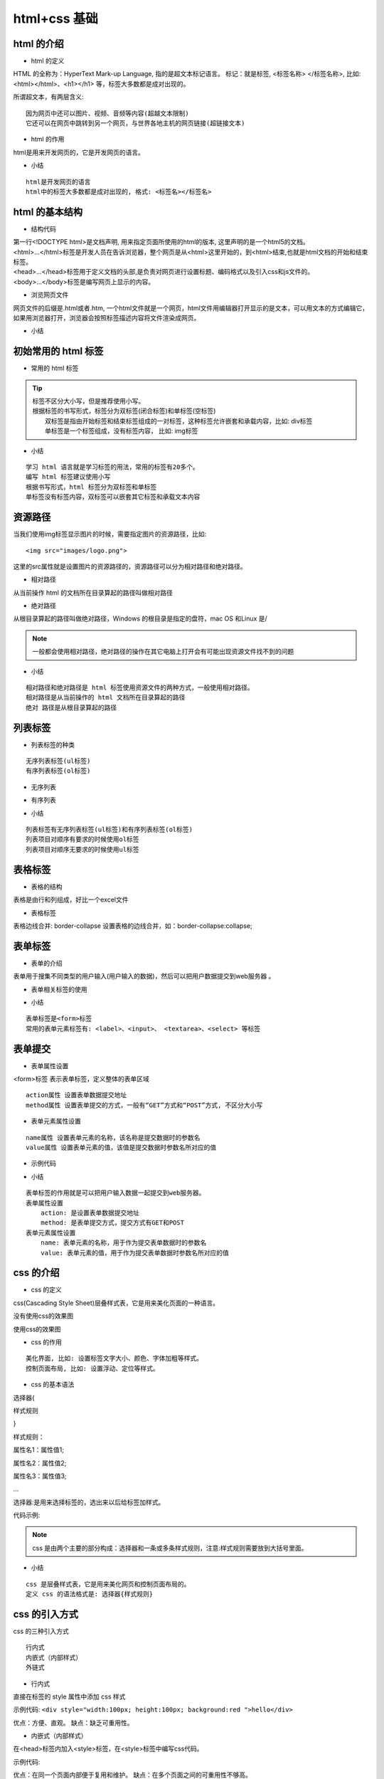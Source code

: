 html+css 基础
##################################################################################

html 的介绍
**********************************************************************************

* html 的定义

HTML 的全称为：HyperText Mark-up Language, 指的是超文本标记语言。 标记：就是标签, <标签名称> </标签名称>, 比如: <html></html>、<h1></h1> 等，标签大多数都是成对出现的。

所谓超文本，有两层含义:

::

	因为网页中还可以图片、视频、音频等内容(超越文本限制)
	它还可以在网页中跳转到另一个网页，与世界各地主机的网页链接(超链接文本)

* html 的作用

html是用来开发网页的，它是开发网页的语言。

* 小结

::

	html是开发网页的语言
	html中的标签大多数都是成对出现的, 格式: <标签名></标签名>

html 的基本结构
**********************************************************************************

* 结构代码

.. code-block:: html
    :linenos:

	<!DOCTYPE html>
	<html>
	    <head>            
	        <meta charset="UTF-8">
	        <title>网页标题</title>
	    </head>
	    <body>
	          网页显示内容
	    </body>
	</html>

| 第一行<!DOCTYPE html>是文档声明, 用来指定页面所使用的html的版本, 这里声明的是一个html5的文档。
| <html>...</html>标签是开发人员在告诉浏览器，整个网页是从<html>这里开始的，到<html>结束,也就是html文档的开始和结束标签。
| <head>...</head>标签用于定义文档的头部,是负责对网页进行设置标题、编码格式以及引入css和js文件的。
| <body>...</body>标签是编写网页上显示的内容。

* 浏览网页文件

网页文件的后缀是.html或者.htm, 一个html文件就是一个网页，html文件用编辑器打开显示的是文本，可以用文本的方式编辑它，如果用浏览器打开，浏览器会按照标签描述内容将文件渲染成网页。

* 小结

|image0|

初始常用的 html 标签
**********************************************************************************

* 常用的 html 标签

.. code-block:: html
    :linenos:

	<!-- 1、成对出现的标签：-->

	<h1>h1标题</h1>
	<div>这是一个div标签</div>
	<p>这个一个段落标签</p>


	<!-- 2、单个出现的标签： -->
	<br>
	<img src="images/pic.jpg" alt="图片">
	<hr>

	<!-- 3、带属性的标签，如src、alt 和 href等都是属性 -->
	<img src="images/pic.jpg" alt="图片">
	<a href="http://www.baidu.com">百度网</a>

	<!-- 4、标签的嵌套 -->
	<div>
	    <img src="images/pic.jpg" alt="图片">
	    <a href="http://www.baidu.com">百度网</a>
	</div>

.. tip::


	| 标签不区分大小写，但是推荐使用小写。
	| 根据标签的书写形式，标签分为双标签(闭合标签)和单标签(空标签)
	| 	双标签是指由开始标签和结束标签组成的一对标签，这种标签允许嵌套和承载内容，比如: div标签
	| 	单标签是一个标签组成，没有标签内容， 比如: img标签

* 小结

::

	学习 html 语言就是学习标签的用法，常用的标签有20多个。
	编写 html 标签建议使用小写
	根据书写形式，html 标签分为双标签和单标签
	单标签没有标签内容，双标签可以嵌套其它标签和承载文本内容

资源路径
**********************************************************************************

当我们使用img标签显示图片的时候，需要指定图片的资源路径，比如:

::

	<img src="images/logo.png">

这里的src属性就是设置图片的资源路径的，资源路径可以分为相对路径和绝对路径。

* 相对路径

从当前操作 html 的文档所在目录算起的路径叫做相对路径

.. code-block:: html
    :linenos:

	<!-- 相对路径方式1 -->
	<img src="./images/logo.png">
	<!-- 相对路径方式2 -->
	<img src="images/logo.png">

* 绝对路径

从根目录算起的路径叫做绝对路径，Windows 的根目录是指定的盘符，mac OS 和Linux 是/

.. code-block:: html
    :linenos:

	<!-- 绝对路径 -->
	<img src="/Users/apple/Desktop/demo/hello/images/logo.png">
	<img src="C:\demo\images\001.jpg">

.. note::

	一般都会使用相对路径，绝对路径的操作在其它电脑上打开会有可能出现资源文件找不到的问题

* 小结

::

	相对路径和绝对路径是 html 标签使用资源文件的两种方式，一般使用相对路径。
	相对路径是从当前操作的 html 文档所在目录算起的路径
	绝对 路径是从根目录算起的路径

列表标签
**********************************************************************************

* 列表标签的种类

::

	无序列表标签(ul标签)
	有序列表标签(ol标签)

* 无序列表

.. code-block:: html
    :linenos:

	<!-- ul标签定义无序列表 -->
	<ul>
	    <!-- li标签定义列表项目 -->
	    <li>列表标题一</li>
	    <li>列表标题二</li>
	    <li>列表标题三</li>
	</ul>

* 有序列表

.. code-block:: html
    :linenos:

	<!-- ol标签定义有序列表 -->
	<ol>
	    <!-- li标签定义列表项目 -->
	    <li><a href="#">列表标题一</a></li>
	    <li><a href="#">列表标题二</a></li>
	    <li><a href="#">列表标题三</a></li>
	</ol>

* 小结

::

	列表标签有无序列表标签(ul标签)和有序列表标签(ol标签)
	列表项目对顺序有要求的时候使用ol标签
	列表项目对顺序无要求的时候使用ul标签

表格标签
**********************************************************************************

* 表格的结构

表格是由行和列组成，好比一个excel文件

* 表格标签

.. code-block:: html
	:linenos:

	<table>标签：表示一个表格

	    <tr>标签：表示表格中的一行
	        <td>标签：表示表格中的列
	        <th>标签：表示表格中的表头

	示例代码:
	<table>
	    <tr>
	        <th>姓名</th>
	        <th>年龄</th>
	    </tr>
	    <tr>
	        <td>张三</td>
	        <td>18</td> 
	    </tr>
	</table>

表格边线合并: border-collapse 设置表格的边线合并，如：border-collapse:collapse;

表单标签
**********************************************************************************

* 表单的介绍

表单用于搜集不同类型的用户输入(用户输入的数据)，然后可以把用户数据提交到web服务器 。

* 表单相关标签的使用

.. code-block:: html
	:linenos:

	<form>标签 表示表单标签，定义整体的表单区域

	<label>标签 表示表单元素的文字标注标签，定义文字标注

	<input>标签 表示表单元素的用户输入标签，定义不同类型的用户输入数据方式
	    type属性
	        type="text" 定义单行文本输入框
	        type="password" 定义密码输入框
	        type="radio" 定义单选框
	        type="checkbox" 定义复选框
	        type="file" 定义上传文件
	        type="submit" 定义提交按钮
	        type="reset" 定义重置按钮
	        type="button" 定义一个普通按钮

	<textarea>标签 表示表单元素的多行文本输入框标签 定义多行文本输入框

	<select>标签 表示表单元素的下拉列表标签 定义下拉列表
	    <option>标签 与<select>标签配合，定义下拉列表中的选项

	示例代码:

	<form>
	    <p>
	        <label>姓名：</label><input type="text">
	    </p>
	    <p>
	        <label>密码：</label><input type="password">
	    </p>
	    <p>
	        <label>性别：</label>
	        <input type="radio"> 男
	        <input type="radio"> 女
	    </p>
	    <p>
	        <label>爱好：</label>
	        <input type="checkbox"> 唱歌
	        <input type="checkbox"> 跑步
	        <input type="checkbox"> 游泳
	    </p>
	    <p>
	        <label>照片：</label>
	        <input type="file">
	    </p>
	    <p>
	        <label>个人描述：</label>
	        <textarea></textarea>
	    </p>
	    <p>
	        <label>籍贯：</label>
	        <select>
	            <option>北京</option>
	            <option>上海</option>
	            <option>广州</option>
	            <option>深圳</option>
	        </select>
	    </p>
	    <p>
	        <input type="submit" value="提交">
	        <input type="reset" value="重置">
	    </p>
	</form>

* 小结

::

	表单标签是<form>标签
	常用的表单元素标签有: <label>、<input>、 <textarea>、<select> 等标签

表单提交
**********************************************************************************

* 表单属性设置

<form>标签 表示表单标签，定义整体的表单区域

::

	action属性 设置表单数据提交地址
	method属性 设置表单提交的方式，一般有“GET”方式和“POST”方式, 不区分大小写

* 表单元素属性设置

::

	name属性 设置表单元素的名称，该名称是提交数据时的参数名
	value属性 设置表单元素的值，该值是提交数据时参数名所对应的值

* 示例代码

.. code-block:: html
	:linenos:

	<form action="https://www.baidu.com" method="GET">
	    <p>
	        <label>姓名：</label><input type="text" name="username" value="11" />
	    </p>
	    <p>
	        <label>密码：</label><input type="password" name="password" />
	    </p>
	    <p>
	        <label>性别：</label>
	        <input type="radio" name="gender" value="0" /> 男
	        <input type="radio" name="gender" value="1" /> 女
	    </p>
	    <p>
	        <label>爱好：</label>
	        <input type="checkbox" name="like" value="sing" /> 唱歌
	        <input type="checkbox" name="like" value="run" /> 跑步
	        <input type="checkbox" name="like" value="swiming" /> 游泳
	    </p>
	    <p>
	        <label>照片：</label>
	        <input type="file" name="person_pic">
	    </p>
	    <p>
	        <label>个人描述：</label>
	        <textarea name="about"></textarea>
	    </p>
	    <p>
	        <label>籍贯：</label>
	        <select name="site">
	            <option value="0">北京</option>
	            <option value="1">上海</option>
	            <option value="2">广州</option>
	            <option value="3">深圳</option>
	        </select>
	    </p>
	    <p>
	        <input type="submit" name="" value="提交">
	        <input type="reset" name="" value="重置">
	    </p>
	</form>

* 小结

::

	表单标签的作用就是可以把用户输入数据一起提交到web服务器。
	表单属性设置
	    action: 是设置表单数据提交地址
	    method: 是表单提交方式，提交方式有GET和POST
	表单元素属性设置
	    name: 表单元素的名称，用于作为提交表单数据时的参数名
	    value: 表单元素的值，用于作为提交表单数据时参数名所对应的值

css 的介绍
**********************************************************************************

* css 的定义

css(Cascading Style Sheet)层叠样式表，它是用来美化页面的一种语言。

没有使用css的效果图

|image1|

使用css的效果图

|image2|

* css 的作用

::

	美化界面, 比如: 设置标签文字大小、颜色、字体加粗等样式。
	控制页面布局, 比如: 设置浮动、定位等样式。

* css 的基本语法

选择器{

样式规则

}

样式规则：

属性名1：属性值1;

属性名2：属性值2;

属性名3：属性值3;

...

选择器:是用来选择标签的，选出来以后给标签加样式。

代码示例:

.. code-block:: html
	:linenos:

	div{ 
	    width:100px; 
	    height:100px; 
	    background:gold; 
	}

.. note::

	css 是由两个主要的部分构成：选择器和一条或多条样式规则，注意:样式规则需要放到大括号里面。

* 小结

::

	css 是层叠样式表，它是用来美化网页和控制页面布局的。
	定义 css 的语法格式是: 选择器{样式规则}

css 的引入方式
**********************************************************************************

css 的三种引入方式

::

	行内式
	内嵌式（内部样式）
	外链式

* 行内式

直接在标签的 style 属性中添加 css 样式

示例代码: ``<div style="width:100px; height:100px; background:red ">hello</div>``

优点：方便、直观。 缺点：缺乏可重用性。

* 内嵌式（内部样式）

在<head>标签内加入<style>标签，在<style>标签中编写css代码。

示例代码:

.. code-block:: html
	:linenos:

	<head>
	   <style type="text/css">
	      h3{
	         color:red;
	      }
	   </style>
	</head>

.. note

优点：在同一个页面内部便于复用和维护。 缺点：在多个页面之间的可重用性不够高。

* 外链式

将css代码写在一个单独的.css文件中，在<head>标签中使用<link>标签直接引入该文件到页面中。

示例代码:

.. code-block:: html
	:linenos:

	<link rel="stylesheet" type="text/css" href="css/main.css">

.. note::

	优点：使得css样式与html页面分离，便于整个页面系统的规划和维护，可重用性高。 缺点：css代码由于分离到单独的css文件，容易出现css代码过于集中，若维护不当则极容易造成混乱。

* css引入方式选择

::

	行内式几乎不用
	内嵌式在学习css样式的阶段使用
	外链式在公司开发的阶段使用，可以对 css 样式和 html 页面分别进行开发。

* 小结

::

	css 的引入有三种方式, 分别是行内式、内嵌式、外链式。
	外链式是在公司开发的时候会使用，最能体现 div+css 的标签内容与显示样式分离的思想， 也最易改版维护，代码看起来也是最美观的一种。

css 选择器
**********************************************************************************

* css 选择器的定义

css 选择器是用来选择标签的，选出来以后给标签加样式。

* css 选择器的种类

::

	标签选择器
	类选择器
	层级选择器(后代选择器)
	id选择器
	组选择器
	伪类选择器

* 标签选择器

根据标签来选择标签，以标签开头，此种选择器影响范围大，一般用来做一些通用设置。

.. code-block:: html
	:linenos:

	<style type="text/css">
	    p{
	        color: red;
	    }
	</style>

	<div>hello</div>
	<p>hello</p>

* 类选择器

根据类名来选择标签，以 . 开头, 一个类选择器可应用于多个标签上，一个标签上也可以使用多个类选择器，多个类选择器需要使用空格分割，应用灵活，可复用，是css中应用最多的一种选择器。 

.. code-block:: html
	:linenos:

	<style type="text/css">
	    .blue{color:blue}
	    .big{font-size:20px}
	    .box{width:100px;height:100px;background:gold} 
	</style>

	<div class="blue">这是一个div</div>
	<h3 class="blue big box">这是一个标题</h3>
	<p class="blue box">这是一个段落</p>

* 层级选择器(后代选择器)

根据层级关系选择后代标签，以选择器1 选择器2开头，主要应用在标签嵌套的结构中，减少命名。

.. code-block:: html
	:linenos:

	<style type="text/css">
	    div p{
	        color: red;
	    }
	    .con{width:300px;height:80px;background:green}
	    .con span{color:red}
	    .con .pink{color:pink}
	    .con .gold{color:gold}    
	</style>

	<div>
	    <p>hello</p>
	</div>

	<div class="con">
	    <span>哈哈</span>
	    <a href="#" class="pink">百度</a>
	    <a href="#" class="gold">谷歌</a>
	</div>
	<span>你好</span>
	<a href="#" class="pink">新浪</a>

注意点: 这个层级关系不一定是父子关系，也有可能是祖孙关系，只要有后代关系都适用于这个层级选择器

* id选择器

根据id选择标签，以#开头, 元素的id名称不能重复，所以id选择器只能对应于页面上一个元素，不能复用，id名一般给程序使用，所以不推荐使用id作为选择器。

.. code-block:: html
	:linenos:

	<style type="text/css">
	    #box{color:red} 
	</style>

	<p id="box">这是一个段落标签</p>   <!-- 对应以上一条样式，其它元素不允许应用此样式 -->
	<p>这是第二个段落标签</p> <!-- 无法应用以上样式，每个标签只能有唯一的id名 -->
	<p>这是第三个段落标签</p> <!-- 无法应用以上样式，每个标签只能有唯一的id名  -->

注意点: 虽然给其它标签设置id=“box”也可以设置样式，但是不推荐这样做，因为id是唯一的，以后js通过id只能获取一个唯一的标签对象。

* 组选择器

根据组合的选择器选择不同的标签，以 , 分割开, 如果有公共的样式设置，可以使用组选择器。

.. code-block:: html
	:linenos:

	<style type="text/css">
	    .box1,.box2,.box3{width:100px;height:100px}
	    .box1{background:red}
	    .box2{background:pink}
	    .box2{background:gold}
	</style>

	<div class="box1">这是第一个div</div>
	<div class="box2">这是第二个div</div>
	<div class="box3">这是第三个div</div>

* 伪类选择器

用于向选择器添加特殊的效果, 以 : 分割开, 当用户和网站交互的时候改变显示效果可以使用伪类选择器

.. code-block:: html
	:linenos:

	<style type="text/css">
	    .box1{width:100px;height:100px;background:gold;}
	    .box1:hover{width:300px;}
	</style>

	<div class="box1">这是第一个div</div>

* 小结

::

	css 选择器就是用来选择标签设置样式的
	常用的 css 选择器有六种，分别是:
	    标签选择器
	    类选择器
	    层级选择器(后代选择器)
	    id选择器
	    组选择器
	    伪类选择器

css 属性
**********************************************************************************

* 布局常用样式属性

::

	width 设置元素(标签)的宽度，如：width:100px;
	height 设置元素(标签)的高度，如：height:200px;
	background 设置元素背景色或者背景图片，如：background:gold; 设置元素的背景色, background: url(images/logo.png); 设置元素的背景图片。
	border 设置元素四周的边框，如：border:1px solid black; 设置元素四周边框是1像素宽的黑色实线
	以上也可以拆分成四个边的写法，分别设置四个边的：
	border-top 设置顶边边框，如：border-top:10px solid red;
	border-left 设置左边边框，如：border-left:10px solid blue;
	border-right 设置右边边框，如：border-right:10px solid green;
	border-bottom 设置底边边框，如：border-bottom:10px solid pink;
	padding 设置元素包含的内容和元素边框的距离，也叫内边距，如padding:20px;padding是同时设置4个边的，也可以像border一样拆分成分别设置四个边:padding-top、padding-left、padding-right、padding-bottom。
	margin 设置元素和外界的距离，也叫外边距，如margin:20px;margin是同时设置4个边的，也可以像border一样拆分成分别设置四个边:margin-top、margin-left、margin-right、margin-bottom。
	float 设置元素浮动，浮动可以让块元素排列在一行，浮动分为左浮动：float:left; 右浮动：float:right;

* 文本常用样式属性

::

	color 设置文字的颜色，如： color:red;
	font-size 设置文字的大小，如：font-size:12px;
	font-family 设置文字的字体，如：font-family:'微软雅黑';为了避免中文字不兼容，一般写成：font-family:'Microsoft Yahei';
	font-weight 设置文字是否加粗，如：font-weight:bold; 设置加粗 font-weight:normal 设置不加粗
	line-height 设置文字的行高，如：line-height:24px; 表示文字高度加上文字上下的间距是24px，也就是每一行占有的高度是24px
	text-decoration 设置文字的下划线，如：text-decoration:none; 将文字下划线去掉
	text-align 设置文字水平对齐方式，如text-align:center 设置文字水平居中
	text-indent 设置文字首行缩进，如：text-indent:24px; 设置文字首行缩进24px

* 布局常用样式属性示例代码

.. code-block:: html
	:linenos:

	<style>
	    .box1{
	        width: 200px; 
	        height: 200px; 
	        background:yellow; 
	        border: 1px solid black;
	    }

	    .box2{
	        /* 这里是注释内容 */
	        /* 设置宽度 */
	        width: 100px;
	        /* 设置高度 */
	        height: 100px;
	        /* 设置背景色 */
	        background: red;
	        /* 设置四边边框 */
	        /* border: 10px solid black; */
	        border-top: 10px solid black;
	        border-left: 10px solid black;
	        border-right: 10px solid black;
	        border-bottom: 10px solid black;
	        /* 设置内边距， 内容到边框的距离，如果设置四边是上右下左 */
	        /* padding: 10px;   */
	        padding-left: 10px;
	        padding-top: 10px;
	        /* 设置外边距，设置元素边框到外界元素边框的距离 */
	        margin: 10px;
	        /* margin-top: 10px;
	        margin-left: 10px; */
	        float: left;
	    }

	    .box3{
	        width: 48px; 
	        height: 48px; 
	        background:pink; 
	        border: 1px solid black;
	        float: left;
	    }

	</style>

	<div class="box1">
	    <div class="box2">
	        padding 设置元素包含的内容和元素边框的距离
	    </div>
	    <div class="box3">
	    </div>
	</div>

* 文本常用样式属性示例

.. code-block:: html
	:linenos:

	<style>
	    p{
	       /* 设置字体大小  浏览器默认是 16px */
	       font-size:20px;
	       /* 设置字体 */
	       font-family: "Microsoft YaHei"; 
	       /* 设置字体加粗 */
	       font-weight: bold;
	       /* 设置字体颜色 */
	       color: red;
	       /* 增加掉下划线 */
	       text-decoration: underline;
	       /* 设置行高  */
	       line-height: 100px;
	       /* 设置背景色 */
	       background: green;
	       /* 设置文字居中 */
	       /* text-align: center; */
	       text-indent: 40px;
	    }

	    a{
	        /* 去掉下划线 */
	        text-decoration: none;
	    }
	</style>

	<a href="#">连接标签</a>
	<p>
	    你好，世界!
	</p>

* 小结

::

	设置不同的样式属性会呈现不同网页的显示效果
	样式属性的表现形式是: 属性名:属性值;

css 元素溢出
**********************************************************************************

* 什么是 css 元素溢出

当子元素(标签)的尺寸超过父元素(标签)的尺寸时，此时需要设置父元素显示溢出的子元素的方式，设置的方法是通过overflow属性来完成。

overflow的设置项：

::

	visible 默认值, 显示子标签溢出部分。
	hidden 隐藏子标签溢出部分。
	auto 如果子标签溢出，则可以滚动查看其余的内容。

* 示例代码

.. code-block:: html
	:linenos:

	<style>
	    .box1{
	        width: 100px;
	        height: 200px;
	        background: red;
	        /* 在父级上设置子元素溢出的部分如何显示 */
	        /* overflow: hidden; */
	        overflow: auto;
	    }
	    .box2{
	        width: 50px;
	        height: 300px;
	        background: yellow;
	    }
	</style>

	<div class="box1">
	    <div class="box2">hello</div>
	</div>

* 小结

::

	overflow样式属性是设置子标签溢出的显示方式
	常用使用overflow:hidden;来解决元素溢出

css 显示特性
**********************************************************************************

* display 属性的使用

display 属性是用来设置元素的类型及隐藏的，常用的属性有：

::

	none 元素隐藏且不占位置
	inline 元素以行内元素显示
	block 元素以块元素显示

* 示例代码

.. code-block:: html
	:linenos:

	<style>
	    .box{
	        /* 将块元素转化为行内元素 */
	        display:inline;
	    } 

	    .link01{
	        /* 将行内元素转化为块元素 */
	        display:block;
	        background: red;

	    }

	    .con{
	        width:200px;
	        height:200px;
	        background:gold;

	        /* 将元素隐藏 */
	        display:none;
	    }

	</style>

	<div class="con"></div>
	<div class="box">这是第一个div</div>
	<div class="box">这是第二个div</div>
	<a href="#" class="link01">这是第一个链接</a>
	<a href="#" class="link01">这是第二个链接</a>

说明: 行内元素不能设置宽高， 块元素或者行内块元素可以设置宽高。

* 小结

通常隐藏元素使用 display:none

盒子模型
**********************************************************************************

* 盒子模型的介绍

所谓的盒子模型就是把HTML页面的元素看作一个矩形盒子，矩形盒子是由内容(content)、内边距(padding)、边框(border)、外边距(margin)四部分组成。

盒子模型示意图如下：

|image3|

* 盒子模型相关样式属性

::

	盒子的内容宽度(width)，注意：不是盒子的宽度
	盒子的内容高度(height)，注意：不是盒子的高度
	盒子的边框(border)
	盒子内的内容和边框之间的间距(padding)
	盒子与盒子之间的间距(margin)

设置宽高：设置盒子的宽高，此宽高是指盒子内容的宽高，不是盒子整体宽高

::

	width:200px;  /* 设置盒子的宽度，此宽度是指盒子内容的宽度，不是盒子整体宽度(难点) */ 
	height:200px; /* 设置盒子的高度，此高度是指盒子内容的高度，不是盒子整体高度(难点) */

设置边框: 设置一边的边框，比如顶部边框，可以按如下设置：

::

	border-top:10px solid red;

说明: 其中10px表示线框的粗细；solid表示线性；red表示边框的颜色

设置其它三个边的方法和上面一样，把上面的'top'换成'left'就是设置左边，换成'right'就是设置右边，换成'bottom'就是设置底边。

四个边如果设置一样，可以将四个边的设置合并成一句： ``border:10px solid red;``

设置内间距padding

设置盒子四边的内间距，可设置如下：

::

	padding-top：20px;     /* 设置顶部内间距20px */ 
	padding-left:30px;     /* 设置左边内间距30px */ 
	padding-right:40px;    /* 设置右边内间距40px */ 
	padding-bottom:50px;   /* 设置底部内间距50px */

上面的设置可以简写如下：

::

	padding：20px 40px 50px 30px; /* 四个值按照顺时针方向，分别设置的是 上 右 下 左  
	四个方向的内边距值。 */

padding后面还可以跟3个值，2个值和1个值，它们分别设置的项目如下：

::

	padding：20px 40px 50px; /* 设置顶部内边距为20px，左右内边距为40px，底部内边距为50px */ 
	padding：20px 40px; /* 设置上下内边距为20px，左右内边距为40px*/ 
	padding：20px; /* 设置四边内边距为20px */

设置外间距margin: 外边距的设置方法和padding的设置方法相同，将上面设置项中的'padding'换成'margin'就是外边距设置方法。

盒子的真实尺寸

盒子的width和height值固定时，如果盒子增加border和padding，盒子整体的尺寸会变大，所以盒子的真实尺寸为：

::

	盒子宽度 = width + padding左右 + border左右
	盒子高度 = height + padding上下 + border上下

* 小结

::

	盒子模型的5个主要样式属性
	    width：内容的宽度(不是盒子的宽度)
	    height：内容的高度(不是盒子的高度)
	    padding：内边距。
	    border：边框。
	    margin：外边距
	盒子的真实尺寸只会受到宽度、高度、边框、内边距四个属性的影响，不会受到外边距属性的影响。

.. |image0| image:: /_static/python_ai/html_info.png
.. |image1| image:: /_static/python_ai/css1.png
.. |image2| image:: /_static/python_ai/css2.png
.. |image3| image:: /_static/python_ai/hzmx.png





































































































